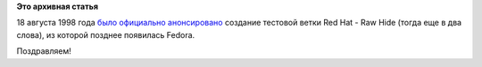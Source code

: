 .. title: И снова годовщина - 14 лет Rawhide.
.. slug: И-снова-годовщина-14-лет-rawhide
.. date: 2012-08-18 09:31:56
.. tags:
.. category:
.. link:
.. description:
.. type: text
.. author: Peter Lemenkov

**Это архивная статья**


18 августа 1998 года `было официально
анонсировано <http://lwn.net/1998/0820/rawhide.html>`__ создание
тестовой ветки Red Hat - Raw Hide (тогда еще в два слова), из которой
позднее появилась Fedora.

Поздравляем!
